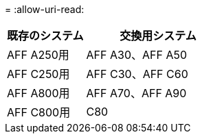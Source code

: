 = 
:allow-uri-read: 


[cols="35,65"]
|===
| 既存のシステム | 交換用システム 


| AFF A250用 | AFF A30、AFF A50 


| AFF C250用 | AFF C30、AFF C60 


| AFF A800用 | AFF A70、AFF A90 


| AFF C800用 | C80 
|===